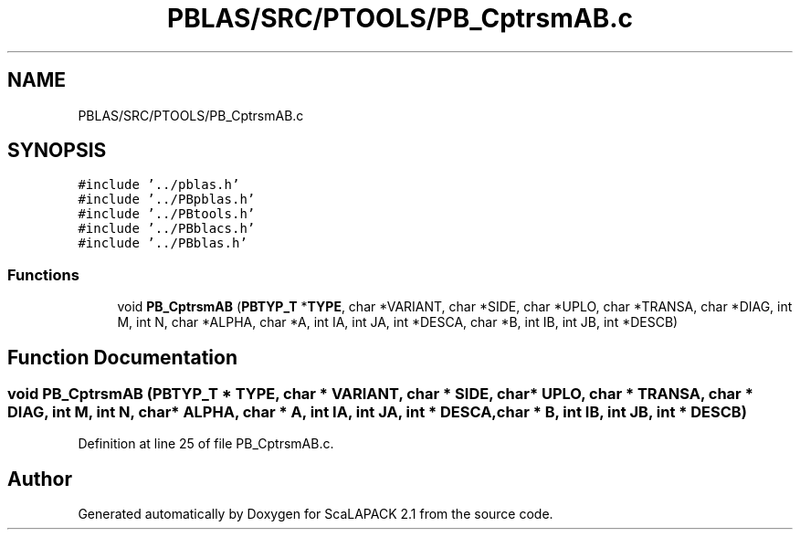 .TH "PBLAS/SRC/PTOOLS/PB_CptrsmAB.c" 3 "Sat Nov 16 2019" "Version 2.1" "ScaLAPACK 2.1" \" -*- nroff -*-
.ad l
.nh
.SH NAME
PBLAS/SRC/PTOOLS/PB_CptrsmAB.c
.SH SYNOPSIS
.br
.PP
\fC#include '\&.\&./pblas\&.h'\fP
.br
\fC#include '\&.\&./PBpblas\&.h'\fP
.br
\fC#include '\&.\&./PBtools\&.h'\fP
.br
\fC#include '\&.\&./PBblacs\&.h'\fP
.br
\fC#include '\&.\&./PBblas\&.h'\fP
.br

.SS "Functions"

.in +1c
.ti -1c
.RI "void \fBPB_CptrsmAB\fP (\fBPBTYP_T\fP *\fBTYPE\fP, char *VARIANT, char *SIDE, char *UPLO, char *TRANSA, char *DIAG, int M, int N, char *ALPHA, char *A, int IA, int JA, int *DESCA, char *B, int IB, int JB, int *DESCB)"
.br
.in -1c
.SH "Function Documentation"
.PP 
.SS "void PB_CptrsmAB (\fBPBTYP_T\fP        * TYPE, char * VARIANT, char * SIDE, char * UPLO, char * TRANSA, char           * DIAG, int M, int N, char           * ALPHA, char           * A, int IA, int JA, int            * DESCA, char * B, int IB, int JB, int * DESCB)"

.PP
Definition at line 25 of file PB_CptrsmAB\&.c\&.
.SH "Author"
.PP 
Generated automatically by Doxygen for ScaLAPACK 2\&.1 from the source code\&.
